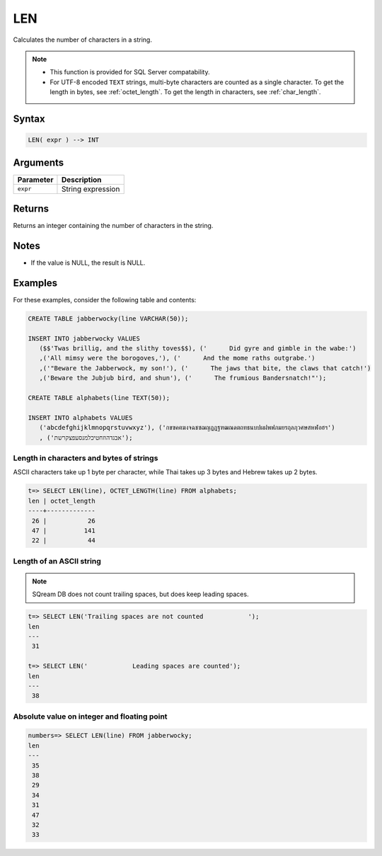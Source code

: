 .. _len:

**************************
LEN
**************************

Calculates the number of characters in a string.

.. note::
   
   * This function is provided for SQL Server compatability.
   
   * For UTF-8 encoded ``TEXT`` strings, multi-byte characters are counted as a single character. To get the length in bytes, see :ref:`octet_length`. To get the length in characters, see :ref:`char_length`.

Syntax
==========


.. code-block:: postgres

   LEN( expr ) --> INT

Arguments
============

.. list-table:: 
   :widths: auto
   :header-rows: 1
   
   * - Parameter
     - Description
   * - ``expr``
     - String expression

Returns
============

Returns an integer containing the number of characters in the string.

Notes
=======

* If the value is NULL, the result is NULL.

Examples
===========

For these examples, consider the following table and contents:

.. code-block:: postgres
   
   CREATE TABLE jabberwocky(line VARCHAR(50));
   
   INSERT INTO jabberwocky VALUES 
      ($$'Twas brillig, and the slithy toves$$), ('      Did gyre and gimble in the wabe:')
      ,('All mimsy were the borogoves,'), ('      And the mome raths outgrabe.')
      ,('"Beware the Jabberwock, my son!'), ('      The jaws that bite, the claws that catch!')
      ,('Beware the Jubjub bird, and shun'), ('      The frumious Bandersnatch!"');

   CREATE TABLE alphabets(line TEXT(50));
   
   INSERT INTO alphabets VALUES 
      ('abcdefghijklmnopqrstuvwxyz'), ('กขฃคฅฆงจฉชซฌญฎฏฐฑฒณดตถทธนบปผฝพฟภมยรฤลฦวศษสหฬอฮฯ')
      , ('אבגדהוזחטיכלמנסעפצקרשת');

Length in characters and bytes of strings
--------------------------------------------------

ASCII characters take up 1 byte per character, while Thai takes up 3 bytes and Hebrew takes up 2 bytes.

.. code-block:: psql

   t=> SELECT LEN(line), OCTET_LENGTH(line) FROM alphabets;
   len | octet_length
   ----+-------------
    26 |           26
    47 |          141
    22 |           44


Length of an ASCII string
----------------------------

.. note:: SQream DB does not count trailing spaces, but does keep leading spaces.

.. code-block:: psql

   t=> SELECT LEN('Trailing spaces are not counted            ');
   len
   ---
    31
   
   t=> SELECT LEN('            Leading spaces are counted');
   len
   ---
    38



Absolute value on integer and floating point
-----------------------------------------------

.. code-block:: psql

   
   numbers=> SELECT LEN(line) FROM jabberwocky;
   len
   ---
    35
    38
    29
    34
    31
    47
    32
    33


